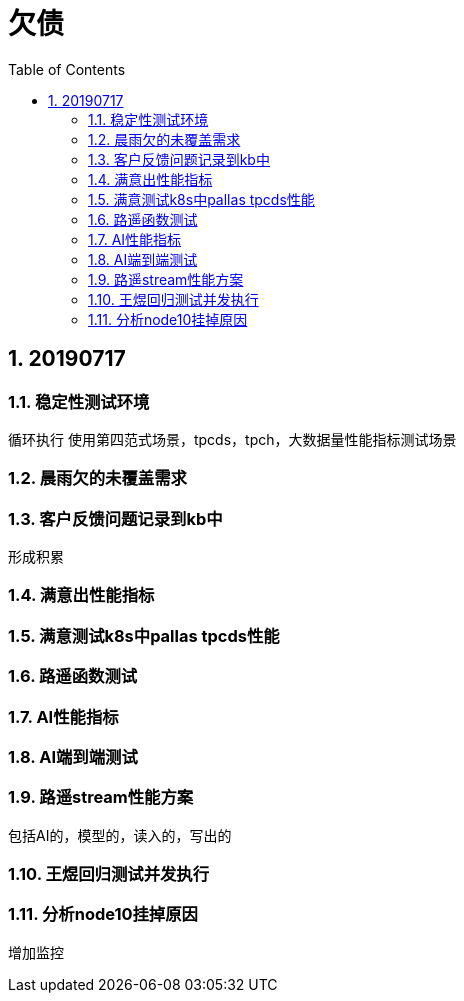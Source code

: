 = 欠债
:doctype: article
:encoding: utf-8
:lang: zh
:toc:
:numbered:

== 20190717

=== 稳定性测试环境
循环执行
使用第四范式场景，tpcds，tpch，大数据量性能指标测试场景


=== 晨雨欠的未覆盖需求


=== 客户反馈问题记录到kb中
形成积累

=== 满意出性能指标

=== 满意测试k8s中pallas tpcds性能


=== 路遥函数测试

=== AI性能指标

=== AI端到端测试

=== 路遥stream性能方案
包括AI的，模型的，读入的，写出的

=== 王煜回归测试并发执行

=== 分析node10挂掉原因
增加监控
